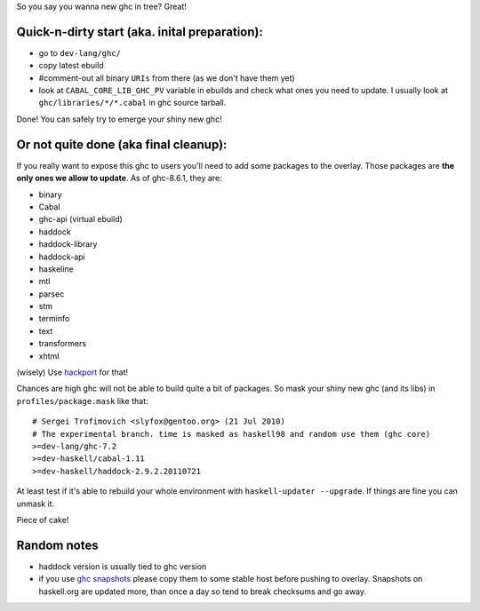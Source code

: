 So you say you wanna new ghc in tree? Great!

Quick-n-dirty start (aka. inital preparation):
==============================================

- go to ``dev-lang/ghc/``
- copy latest ebuild
- #comment-out all binary ``URIs`` from there (as we don't have them yet)
- look at ``CABAL_CORE_LIB_GHC_PV`` variable in ebuilds and check
  what ones you need to update. I usually look at ``ghc/libraries/*/*.cabal``
  in ghc source tarball.

Done! You can safely try to emerge your shiny new ghc!

Or not quite done (aka final cleanup):
======================================

If you really want to expose this ghc to users you'll need to add some
packages to the overlay. Those packages are **the only ones we allow to
update**. As of ghc-8.6.1, they are:

- binary
- Cabal
- ghc-api (virtual ebuild)
- haddock
- haddock-library
- haddock-api
- haskeline
- mtl
- parsec
- stm
- terminfo
- text
- transformers
- xhtml

(wisely) Use `hackport <https://raw.github.com/gentoo-haskell/hackport/master/README.rst>`_ for that!

Chances are high ghc will not be able to build quite a bit of packages. So mask
your shiny new ghc (and its libs) in ``profiles/package.mask`` like that:

::

    # Sergei Trofimovich <slyfox@gentoo.org> (21 Jul 2010)
    # The experimental branch. time is masked as haskell98 and random use them (ghc core)
    >=dev-lang/ghc-7.2
    >=dev-haskell/cabal-1.11
    >=dev-haskell/haddock-2.9.2.20110721

At least test if it's able to rebuild your whole environment with ``haskell-updater --upgrade``.
If things are fine you can unmask it.

Piece of cake!

Random notes
============

- haddock version is usually tied to ghc version
- if you use `ghc snapshots <http://www.haskell.org/ghc/dist/stable/dist>`_
  please copy them to some stable host before pushing to overlay.
  Snapshots on haskell.org are updated more, than once a day so tend to
  break checksums and go away.
